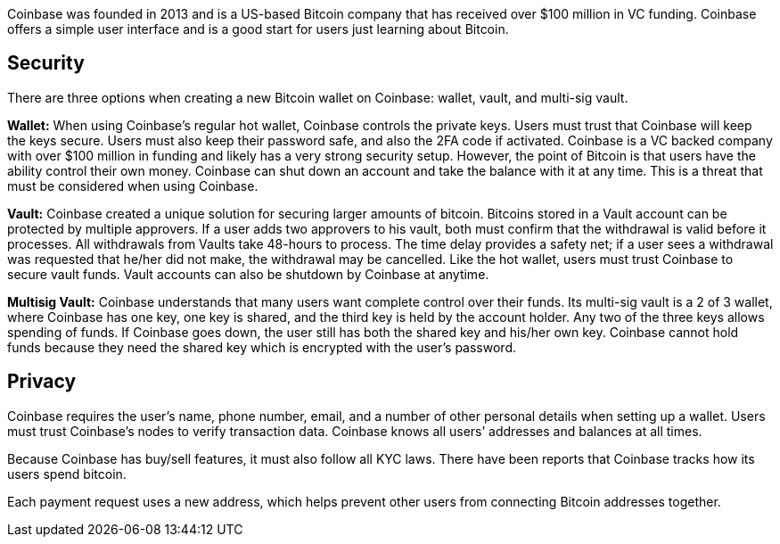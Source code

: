 Coinbase was founded in 2013 and is a US-based Bitcoin company that has received over $100 million in VC funding. Coinbase offers a simple user interface and is a good start for users just learning about Bitcoin.

## Security

There are three options when creating a new Bitcoin wallet on Coinbase: wallet, vault, and multi-sig vault.

**Wallet:** When using Coinbase’s regular hot wallet, Coinbase controls the private keys. Users must trust that Coinbase will keep the keys secure. Users must also keep their password safe, and also the 2FA code if activated. Coinbase is a VC backed company with over $100 million in funding and likely has a very strong security setup. However, the point of Bitcoin is that users have the ability control their own money. Coinbase can shut down an account and take the balance with it at any time. This is a threat that must be considered when using Coinbase.

**Vault:** Coinbase created a unique solution for securing larger amounts of bitcoin. Bitcoins stored in a Vault account can be protected by multiple approvers. If a user adds two approvers to his vault, both must confirm that the withdrawal is valid before it processes. All withdrawals from Vaults take 48-hours to process. The time delay provides a safety net; if a user sees a withdrawal was requested that he/her did not make, the withdrawal may be cancelled. Like the hot wallet, users must trust Coinbase to secure vault funds. Vault accounts can also be shutdown by Coinbase at anytime.

**Multisig Vault:** Coinbase understands that many users want complete control over their funds. Its multi-sig vault is a 2 of 3 wallet, where Coinbase has one key, one key is shared, and the third key is held by the account holder. Any two of the three keys allows spending of funds. If Coinbase goes down, the user still has both the shared key and his/her own key. Coinbase cannot hold funds because they need the shared key which is encrypted with the user’s password.

## Privacy

Coinbase requires the user’s name, phone number, email, and a number of other personal details when setting up a wallet. Users must trust Coinbase’s nodes to verify transaction data. Coinbase knows all users’ addresses and balances at all times.

Because Coinbase has buy/sell features, it must also follow all KYC laws. There have been reports that Coinbase tracks how its users spend bitcoin.

Each payment request uses a new address, which helps prevent other users from connecting Bitcoin addresses together.
